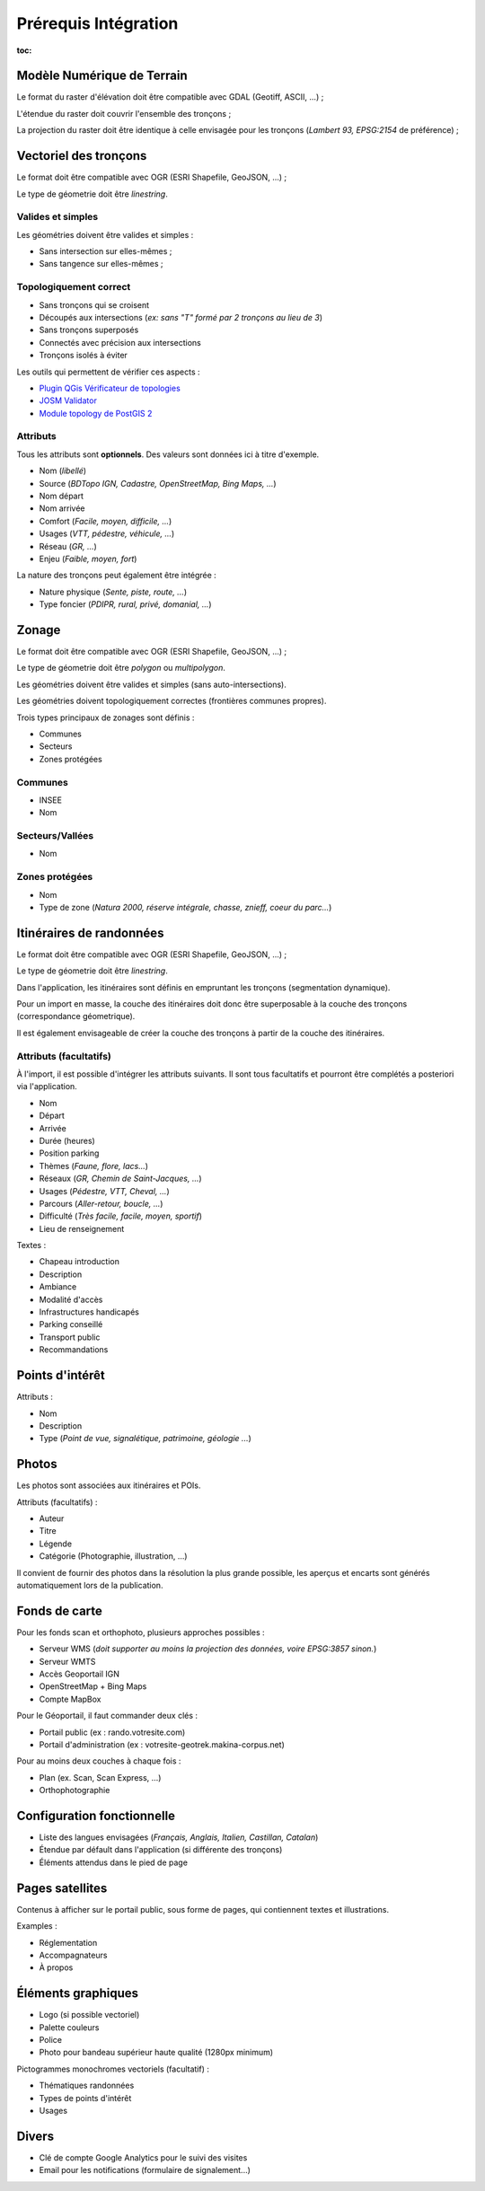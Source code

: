 =====================
Prérequis Intégration
=====================

:toc:


Modèle Numérique de Terrain
---------------------------

Le format du raster d'élévation doit être compatible avec GDAL (Geotiff, ASCII, ...) ;

L'étendue du raster doit couvrir l'ensemble des tronçons ;

La projection du raster doit être identique à celle envisagée pour les
tronçons (*Lambert 93, EPSG:2154* de préférence) ;


Vectoriel des tronçons
----------------------

Le format doit être compatible avec OGR (ESRI Shapefile, GeoJSON, ...) ;

Le type de géometrie doit être *linestring*.


Valides et simples
~~~~~~~~~~~~~~~~~~

Les géométries doivent être valides et simples :

* Sans intersection sur elles-mêmes ;
* Sans tangence sur elles-mêmes ;


Topologiquement correct
~~~~~~~~~~~~~~~~~~~~~~~

* Sans tronçons qui se croisent
* Découpés aux intersections (*ex: sans "T" formé par 2 tronçons au lieu de 3*)
* Sans tronçons superposés
* Connectés avec précision aux intersections
* Tronçons isolés à éviter


Les outils qui permettent de vérifier ces aspects :

* `Plugin QGis Vérificateur de topologies <http://www.qgis.org/en/docs/user_manual/plugins/plugins_topology_checker.html>`_
* `JOSM Validator <http://wiki.openstreetmap.org/wiki/JOSM/Validator>`_
* `Module topology de PostGIS 2 <http://makina-corpus.com/blog/metier/utiliser-les-topologies-postgis-pour-nettoyer-un-filaire-de-voirie>`_


Attributs
~~~~~~~~~

Tous les attributs sont **optionnels**. Des valeurs sont données ici à titre
d'exemple.

* Nom (*libellé*)
* Source (*BDTopo IGN, Cadastre, OpenStreetMap, Bing Maps, ...*)
* Nom départ
* Nom arrivée
* Comfort (*Facile, moyen, difficile, ...*)
* Usages (*VTT, pédestre, véhicule, ...*)
* Réseau (*GR, ...*)
* Enjeu (*Faible, moyen, fort*)

La nature des tronçons peut également être intégrée :

* Nature physique (*Sente, piste, route, ...*)
* Type foncier (*PDIPR, rural, privé, domanial, ...*)


Zonage
------

Le format doit être compatible avec OGR (ESRI Shapefile, GeoJSON, ...) ;

Le type de géometrie doit être *polygon* ou *multipolygon*.

Les géométries doivent être valides et simples (sans auto-intersections).

Les géométries doivent topologiquement correctes (frontières communes propres).

Trois types principaux de zonages sont définis :

* Communes
* Secteurs
* Zones protégées


Communes
~~~~~~~~

* INSEE
* Nom


Secteurs/Vallées
~~~~~~~~~~~~~~~~

* Nom


Zones protégées
~~~~~~~~~~~~~~~

* Nom
* Type de zone (*Natura 2000, réserve intégrale, chasse, znieff, coeur du parc...*)


Itinéraires de randonnées
-------------------------

Le format doit être compatible avec OGR (ESRI Shapefile, GeoJSON, ...) ;

Le type de géometrie doit être *linestring*.

Dans l'application, les itinéraires sont définis en empruntant les
tronçons (segmentation dynamique).

Pour un import en masse, la couche des itinéraires doit donc être superposable
à la couche des tronçons (correspondance géometrique).

Il est également envisageable de créer la couche des tronçons à partir de la
couche des itinéraires.


Attributs (facultatifs)
~~~~~~~~~~~~~~~~~~~~~~~

À l'import, il est possible d'intégrer les attributs suivants. Il sont tous
facultatifs et pourront être complétés a posteriori via l'application.

* Nom
* Départ
* Arrivée
* Durée (heures)
* Position parking
* Thèmes (*Faune, flore, lacs...*)
* Réseaux (*GR, Chemin de Saint-Jacques, ...*)
* Usages (*Pédestre, VTT, Cheval, ...*)
* Parcours (*Aller-retour, boucle, ...*)
* Difficulté (*Très facile, facile, moyen, sportif*)
* Lieu de renseignement

Textes :

* Chapeau introduction
* Description
* Ambiance
* Modalité d'accès
* Infrastructures handicapés
* Parking conseillé
* Transport public
* Recommandations


Points d'intérêt
----------------

Attributs :

* Nom
* Description
* Type (*Point de vue, signalétique, patrimoine, géologie ...*)


Photos
------

Les photos sont associées aux itinéraires et POIs.

Attributs (facultatifs) :

* Auteur
* Titre
* Légende
* Catégorie (Photographie, illustration, …)

Il convient de fournir des photos dans la résolution la plus grande possible,
les aperçus et encarts sont générés automatiquement lors de la publication.


Fonds de carte
--------------

Pour les fonds scan et orthophoto, plusieurs approches possibles :

* Serveur WMS (*doit supporter au moins la projection des données, voire EPSG:3857 sinon.*)
* Serveur WMTS
* Accès Geoportail IGN
* OpenStreetMap + Bing Maps
* Compte MapBox

Pour le Géoportail, il faut commander deux clés :

* Portail public (ex : rando.votresite.com)
* Portail d'administration (ex : votresite-geotrek.makina-corpus.net)

Pour au moins deux couches à chaque fois :

* Plan (ex. Scan, Scan Express, …)
* Orthophotographie


Configuration fonctionnelle
---------------------------

* Liste des langues envisagées (*Français, Anglais, Italien, Castillan, Catalan*)
* Étendue par défault dans l'application (si différente des tronçons)
* Éléments attendus dans le pied de page


Pages satellites
----------------

Contenus à afficher sur le portail public, sous forme de pages, qui contiennent
textes et illustrations.

Examples :

* Réglementation
* Accompagnateurs
* À propos


Éléments graphiques
-------------------

* Logo (si possible vectoriel)
* Palette couleurs
* Police
* Photo pour bandeau supérieur haute qualité (1280px minimum)

Pictogrammes monochromes vectoriels (facultatif) :

* Thématiques randonnées
* Types de points d'intérêt
* Usages


Divers
------

* Clé de compte Google Analytics pour le suivi des visites
* Email pour les notifications (formulaire de signalement...)
